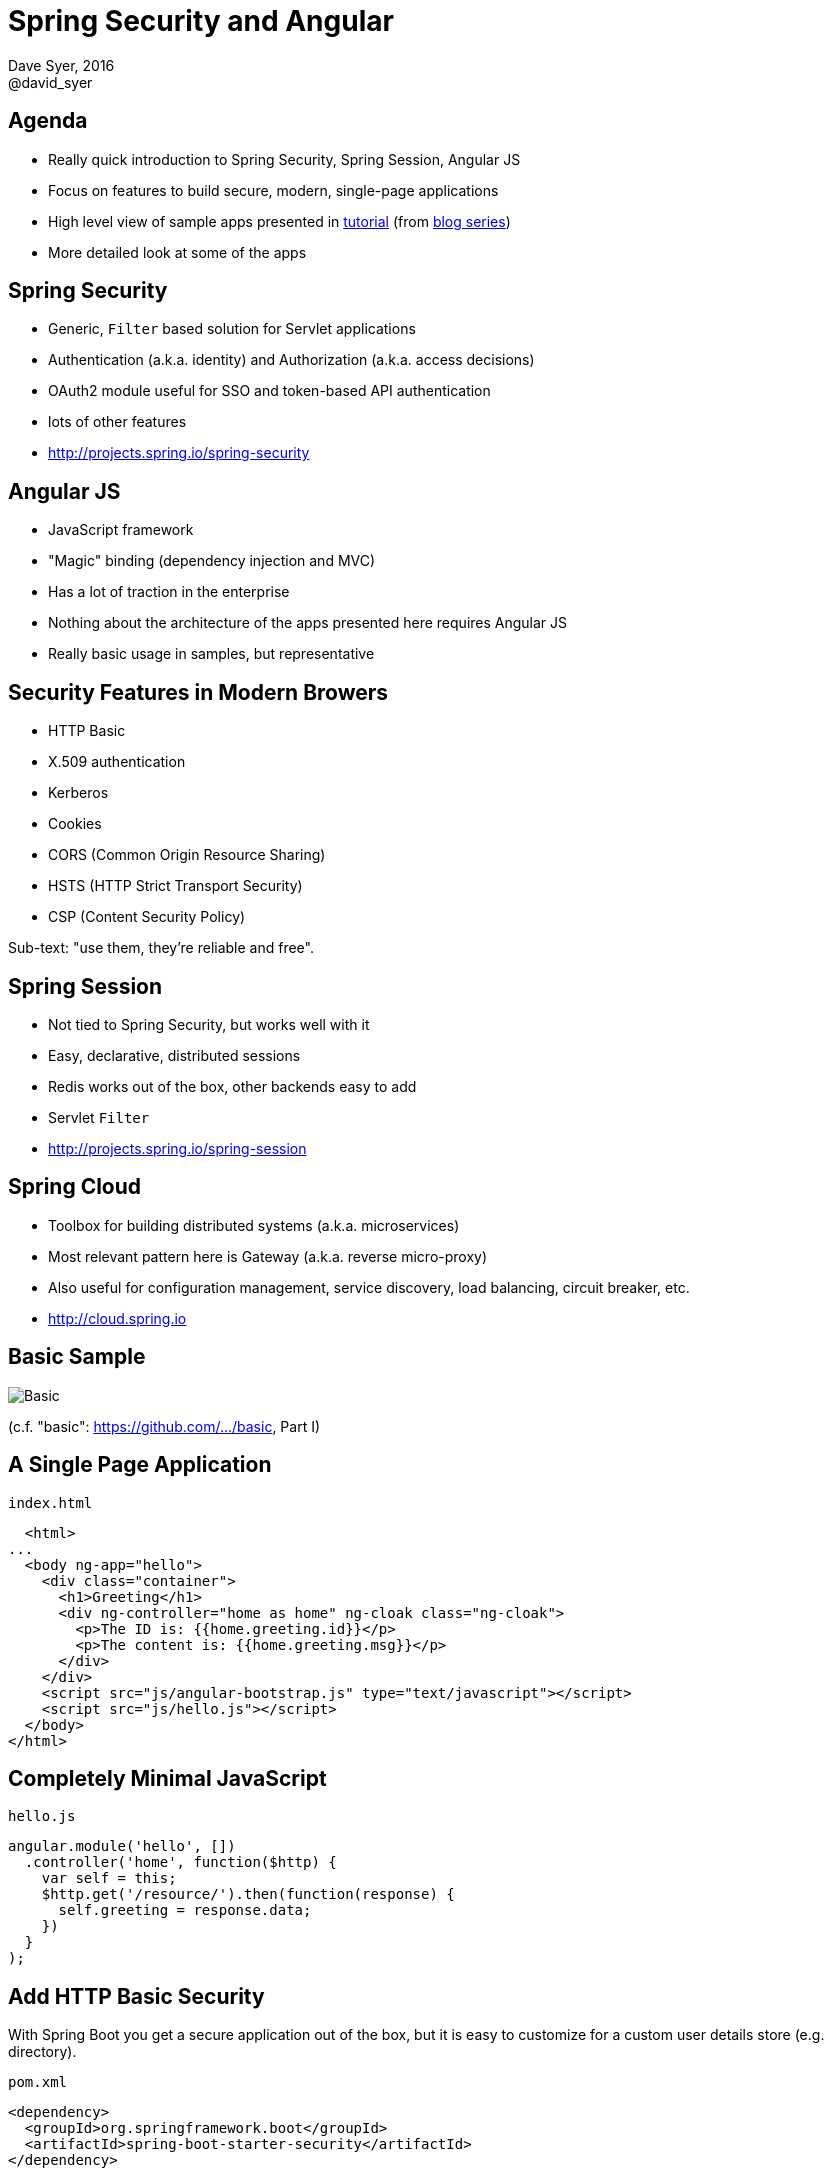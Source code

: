 = Spring Security and Angular
Dave Syer, 2016
@david_syer
:backend: deckjs
:deckjs_transition: fade
:navigation:
:menu:
:status:
:goto:
:source-highlighter: pygments
:deckjs_theme: spring
:deckjsdir: ../deck.js

== Agenda

* Really quick introduction to Spring Security, Spring Session, Angular JS
* Focus on features to build secure, modern, single-page applications
* High level view of sample apps presented in http://spring.io/guides/tutorials/spring-security-and-angular-js/[tutorial] (from 
https://spring.io/blog/2015/01/12/spring-and-angular-js-a-secure-single-page-application[blog series])
* More detailed look at some of the apps

== Spring Security

* Generic, `Filter` based solution for Servlet applications
* Authentication (a.k.a. identity) and Authorization (a.k.a. access decisions)
* OAuth2 module useful for SSO and token-based API authentication
* lots of other features
* http://projects.spring.io/spring-security

== Angular JS

* JavaScript framework
* "Magic" binding (dependency injection and MVC)
* Has a lot of traction in the enterprise
* Nothing about the architecture of the apps presented here requires Angular JS
* Really basic usage in samples, but representative

== Security Features in Modern Browers

* HTTP Basic
* X.509 authentication
* Kerberos
* Cookies
* CORS (Common Origin Resource Sharing)
* HSTS (HTTP Strict Transport Security)
* CSP (Content Security Policy)

Sub-text: "use them, they're reliable and free".

== Spring Session

* Not tied to Spring Security, but works well with it
* Easy, declarative, distributed sessions
* Redis works out of the box, other backends easy to add
* Servlet `Filter`
* http://projects.spring.io/spring-session

== Spring Cloud

* Toolbox for building distributed systems (a.k.a. microservices)
* Most relevant pattern here is Gateway (a.k.a. reverse micro-proxy)
* Also useful for configuration management, service discovery, load balancing, circuit breaker, etc.
* http://cloud.spring.io

== Basic Sample

image::images/angular/basic.png['Basic' Sample]

(c.f. "basic": https://github.com/dsyer/spring-security-angular/tree/master/basic[https://github.com/.../basic], Part I)

== A Single Page Application

`index.html`
```html
  <html>
...
  <body ng-app="hello">
    <div class="container">
      <h1>Greeting</h1>
      <div ng-controller="home as home" ng-cloak class="ng-cloak">
        <p>The ID is: {{home.greeting.id}}</p>
        <p>The content is: {{home.greeting.msg}}</p>
      </div>
    </div>
    <script src="js/angular-bootstrap.js" type="text/javascript"></script>
    <script src="js/hello.js"></script>
  </body>
</html>
```

== Completely Minimal JavaScript

`hello.js`
```javascript
angular.module('hello', [])
  .controller('home', function($http) {
    var self = this;
    $http.get('/resource/').then(function(response) {
      self.greeting = response.data;
    })
  }
);
```

== Add HTTP Basic Security

With Spring Boot you get a secure application out of the box, but it is easy to customize for a custom user details store (e.g. directory).

`pom.xml`
```xml
<dependency>
  <groupId>org.springframework.boot</groupId>
  <artifactId>spring-boot-starter-security</artifactId>
</dependency>
```

or `build.gradle`
```groovy
dependencies {
  compile('org.springframework.boot:spring-boot-starter-security')
}
```

== Basic Sample with Authentication

image::images/angular/basic-auth.png['Basic' Sample with Authentication]

== Spring Security: Login Form

To be able to add a login form to the app we need to make some HTML static resources accessible anonymously

```java
@Configuration
public class SecurityConfiguration extends WebSecurityConfigurerAdapter {
  @Override
  protected void configure(HttpSecurity http) throws Exception {
    http
      .httpBasic()
    .and()
      .authorizeRequests()
        .antMatchers("/index.html", "/home.html",
           "/login.html", "/").permitAll()
        .anyRequest().authenticated();
  }
}
```

(c.f. "single": https://github.com/dsyer/spring-security-angular/tree/master/single[https://github.com/.../single], Part I)

== Suppress the Browser Dialog

* When the browser gets a 401 with "WWW-Authenticate: Basic ..." it pops up a dialog. 
* Spring Security sends that header unless it sees "X-Requested-With" in the request.

So:

```javascript
angular.module('hello', []).config(function($httpProvider) {

  $httpProvider.defaults.headers.common["X-Requested-With"] = 'XMLHttpRequest';

})
...
```

== Client Side Login Form

```html
<form role="form" ng-submit="controller.login()">
  ...
</form>
```

```javascript
self.credentials = {};
self.login = function() {

  $http.get('/user', {
      headers : { authorization : "Basic "
        + btoa(self.credentials.username
        + ":"  + self.credentials.password)
      }}).then(function(response) {
        self.greeting = response.data;
        self.show = false;
  })

}
```

* The `login()` function sends HTTP Basic credentials and checks the "/user" endpoint.
* Subsequent requests are authenticated by a cookie - standard Spring Security and browser behaviour

== Login Form Summary

image::images/angular/single.png['Single' Sample]

(c.f. "single": https://github.com/dsyer/spring-security-angular/tree/master/single[https://github.com/.../single], Part II)

== Cross Site Request Forgery (CSRF)

* Spring Security and Angular JS have good support for CSRF protection

|===
| | To Client | Name | From Client | Name

| **Spring Security**
| Request attribute
| _csrf
| Request header
| X-CSRF-TOKEN

| **Angular JS**
| Cookie
| XSRF-TOKEN
| Request header
| X-XSRF-TOKEN

|===

* They don't talk to each other by default

== Spring Security for Angular "XSRF"

```java
@Configuration
public class SecurityConfiguration extends WebSecurityConfigurerAdapter {

  @Override
  protected void configure(HttpSecurity http) throws Exception {
      http
        ...
      .and()
        .csrf()
          .csrfTokenRepository(CookieCsrfTokenRepository.withHttpOnlyFalse());
    }

}
```

== One Last Thing

For a Single Page Application the default logout success handler
doesn't make sense, so:

```java

@Configuration
public class SecurityConfiguration extends WebSecurityConfigurerAdapter {

  @Override
  protected void configure(HttpSecurity http) throws Exception {
      http
       ...
       .and()
         .logout().logoutSuccessUrl("/");
  }

}
```

== Add Resource Server

image::images/angular/vanilla.png['Vanilla' Sample]

(c.f. "vanilla": https://github.com/dsyer/spring-security-angular/tree/master/vanilla[https://github.com/.../vanilla], Part III)

== Add Spring Session

image::images/angular/spring-session.png['Spring Session' Sample]

(c.f. "spring-session": https://github.com/dsyer/spring-security-angular/tree/master/spring-session[https://github.com/.../spring-session], Part III)

== Add Gateway

image::images/angular/proxy.png['Proxy' Sample]

(c.f. "proxy": https://github.com/dsyer/spring-security-angular/tree/master/proxy[https://github.com/.../proxy], Part IV)

== Externalize Authentication (SSO)

image::images/angular/oauth2.png['OAuth2' System Components]

(c.f. "oauth2": https://github.com/dsyer/spring-security-angular/tree/master/proxy[https://github.com/.../oauth2], Part V)

== Push UI Below Gateway

image::images/angular/double-basic.png['Basic' Sample with Gateway]

== Add Resource Server

image::images/angular/double-simple.png[Simplified 'Double' Sample]

== Full "Double" Sample

image::images/angular/double-components.png['Double' System Components]

(c.f. "double": https://github.com/dsyer/spring-security-angular/tree/master/double[https://github.com/.../double], Part VI)

== Overview of Sample Apps

Imagine several physical implementations of the same system with an identical Javascript client (single page application) and a secure back end. Application and security architecture variations:

|===
| Application | Description | Security | Blog

| `basic`
| Single backend
| HTTP Basic
| Part I

| `single`
| Adds form authentication
| Session cookie
| Part II

| `spring-session`
| Adds secure backend with custom token
| Spring Session ID as token
| Part III

| `proxy`
| UI acts as proxy.
| Session cookie, Spring Session
| Part IV

| `oauth2`
| Add OAuth2 SSO with a separate authentication server
| Session cookie in UI and access token for backends
| Part V

| `double`
| Add "admin" UI behind Gateway
| Session cookie, Spring Session
| Part VI
|===

== Links

* http://presos.dsyer.com/decks/spring-security-angular.html
* http://spring.io/guides/tutorials/spring-security-and-angular-js/
* http://github.com/spring-guides/tut-spring-security-and-angular-js
* http://github.com/spring-projects/spring-security-oauth
* http://cloud.spring.io/spring-cloud-netflix (for `@EnableZuulProxy`)
* Twitter: @david_syer
* Email: dsyer@pivotal.io

